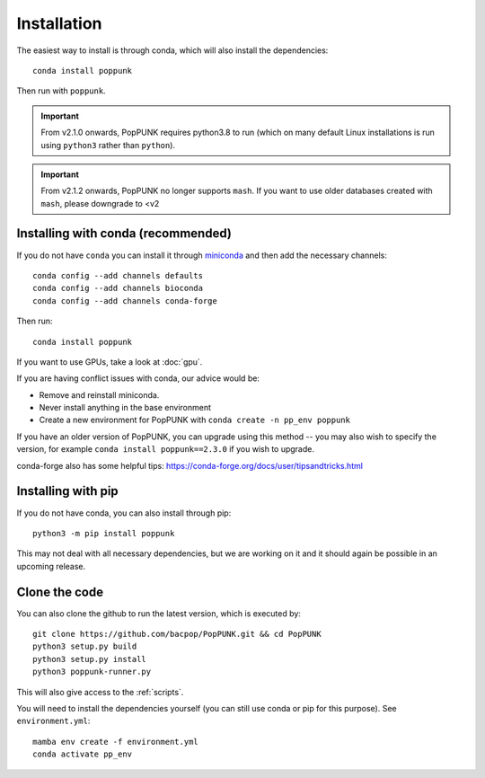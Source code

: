 Installation
============

The easiest way to install is through conda, which will also install the
dependencies::

    conda install poppunk

Then run with ``poppunk``.

.. important::
    From v2.1.0 onwards, PopPUNK requires python3.8 to run
    (which on many default Linux installations is
    run using ``python3`` rather than ``python``).

.. important::
    From v2.1.2 onwards, PopPUNK no longer supports ``mash``. If you want to
    use older databases created with ``mash``, please downgrade to <v2

Installing with conda (recommended)
-----------------------------------
If you do not have ``conda`` you can install it through
`miniconda <https://conda.io/miniconda.html>`_ and then add the necessary
channels::

    conda config --add channels defaults
    conda config --add channels bioconda
    conda config --add channels conda-forge

Then run::

    conda install poppunk

If you want to use GPUs, take a look at :doc:`gpu`.

If you are having conflict issues with conda, our advice would be:

- Remove and reinstall miniconda.
- Never install anything in the base environment
- Create a new environment for PopPUNK with ``conda create -n pp_env poppunk``

If you have an older version of PopPUNK, you can upgrade using this method -- you
may also wish to specify the version, for example ``conda install poppunk==2.3.0`` if you
wish to upgrade.

conda-forge also has some helpful tips: https://conda-forge.org/docs/user/tipsandtricks.html

Installing with pip
-------------------
If you do not have conda, you can also install through pip::

    python3 -m pip install poppunk

This may not deal with all necessary dependencies, but we are working on it
and it should again be possible in an upcoming release.

Clone the code
--------------
You can also clone the github to run the latest version, which is executed by::

    git clone https://github.com/bacpop/PopPUNK.git && cd PopPUNK
    python3 setup.py build
    python3 setup.py install
    python3 poppunk-runner.py

This will also give access to the :ref:`scripts`.

You will need to install the dependencies yourself (you can still use
conda or pip for this purpose). See ``environment.yml``::
    mamba env create -f environment.yml
    conda activate pp_env
